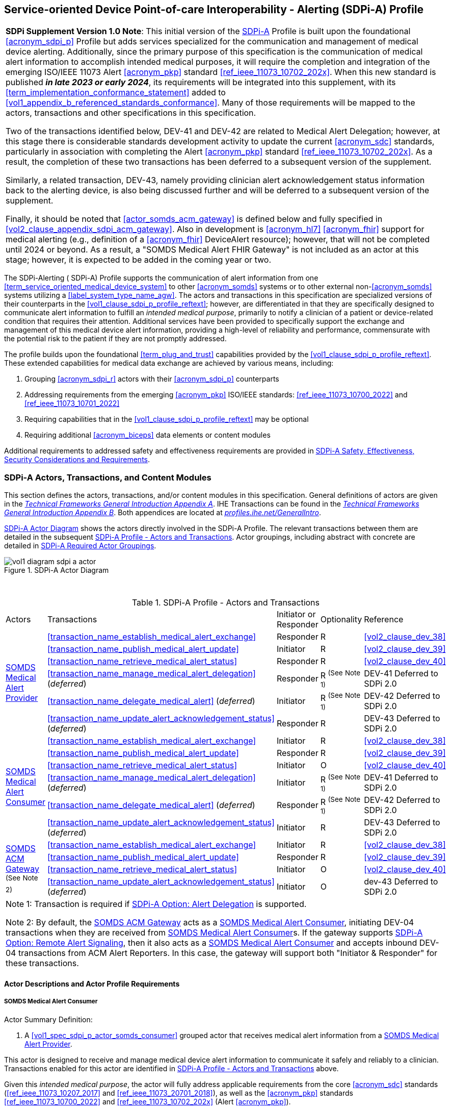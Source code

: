 // = Service-oriented Device Point-of-care Interoperability - Alerting (SDPi-A) Profile

[#vol1_clause_sdpi_a_profile,sdpi_offset=12]
== Service-oriented Device Point-of-care Interoperability - Alerting (SDPi-A) Profile

[%noheader]
[%autowidth]
[cols="1"]
|===
a| *SDPi Supplement Version 1.0 Note*:  This initial version of the <<acronym_sdpi_a>> Profile is built upon the foundational <<acronym_sdpi_p>> Profile but adds services specialized for the communication and management of medical device alerting.
Additionally, since the primary purpose of this specification is the communication of medical alert information to accomplish intended medical purposes, it will require the completion and integration of the emerging ISO/IEEE 11073 Alert <<acronym_pkp>> standard  <<ref_ieee_11073_10702_202x>>.
When this new standard is published *_in late 2023 or early 2024_*, its requirements will be integrated into this supplement, with its <<term_implementation_conformance_statement>> added to <<vol1_appendix_b_referenced_standards_conformance>>.
Many of those requirements will be mapped to the actors, transactions and other specifications in this specification.

Two of the transactions identified below, DEV-41 and DEV-42 are related to Medical Alert Delegation; however, at this stage there is considerable standards development activity to update the current <<acronym_sdc>> standards, particularly in association with completing the Alert <<acronym_pkp>> standard  <<ref_ieee_11073_10702_202x>>.
As a result, the completion of these two transactions has been deferred to a subsequent version of the supplement.

Similarly, a related transaction, DEV-43, namely providing clinician alert acknowledgement status information back to the alerting device, is also being discussed further and will be deferred to a subsequent version of the supplement.

Finally, it should be noted that  <<actor_somds_acm_gateway>> is defined below and fully specified in <<vol2_clause_appendix_sdpi_acm_gateway>>.
Also in development is <<acronym_hl7>> <<acronym_fhir>> support for medical alerting (e.g., definition of a <<acronym_fhir>> DeviceAlert resource); however, that will not be completed until 2024 or beyond.
As a result, a "SOMDS Medical Alert FHIR Gateway" is not included as an actor at this stage; however, it is expected to be added in the coming year or two.

|===

[#vol1_clause_sdpi_a_profile_reftext,reftext="SDPi-A Profile"]
The SDPi-Alerting ([[acronym_sdpi_a,SDPi-A]] SDPi-A) Profile supports the communication of alert information from one <<term_service_oriented_medical_device_system>> to other <<acronym_somds>> systems or to other external non-<<acronym_somds>> systems utilizing a <<label_system_type_name_agw>>.
The actors and transactions in this specification are specialized versions of their counterparts in the <<vol1_clause_sdpi_p_profile_reftext>>; however, are differentiated in that they are specifically designed to communicate alert information to fulfill an _intended medical purpose_, primarily to notify a clinician of a patient or device-related condition that requires their attention.
Additional services have been provided to specifically support the exchange and management of this medical device alert information, providing a high-level of reliability and performance, commensurate with the potential risk to the patient if they are not promptly addressed.

The profile builds upon the foundational <<term_plug_and_trust>> capabilities provided by the <<vol1_clause_sdpi_p_profile_reftext>>.
These extended capabilities for medical data exchange are achieved by various means, including:

. Grouping <<acronym_sdpi_r>> actors with their <<acronym_sdpi_p>> counterparts
. Addressing requirements from the emerging <<acronym_pkp>> ISO/IEEE standards:  <<ref_ieee_11073_10700_2022>> and <<ref_ieee_11073_10701_2022>>
. Requiring capabilities that in the <<vol1_clause_sdpi_p_profile_reftext>> may be optional
. Requiring additional <<acronym_biceps>> data elements or content modules

Additional requirements to addressed safety and effectiveness requirements are provided in <<vol1_clause_sdpi_a_ses_considerations>>.

[#vol1_clause_sdpi_a_actors_transactions_content_modules]
=== SDPi-A Actors, Transactions, and Content Modules

This section defines the actors, transactions, and/or content modules in this specification.
General definitions of actors are given in the https://profiles.ihe.net/GeneralIntro/ch-A.html[_Technical Frameworks General Introduction Appendix A_].
IHE Transactions can be found in the https://profiles.ihe.net/GeneralIntro/ch-B.html[_Technical Frameworks General Introduction Appendix B_].
Both appendices are located at https://profiles.ihe.net/GeneralIntro/[_profiles.ihe.net/GeneralIntro_].

<<vol1_figure_sdpi_a_actor_diagram>> shows the actors directly involved in the SDPi-A Profile.
The relevant transactions between them are detailed in the subsequent <<vol1_table_sdpi_a_actors_transactions>>.
Actor groupings, including abstract with concrete are detailed in <<vol1_clause_sdpi_a_required_actor_groupings>>.

[#vol1_figure_sdpi_a_actor_diagram]
.SDPi-A Actor Diagram

image::../images/vol1-diagram-sdpi-a-actor.svg[]

{empty} +

////

#TODO:  In the table below, are any of these Receiver vs. Responder?  If so, then we may need to add a note like in SDPi-P

#TODO: Do we need to add an option note for Alert Delegation?#

////

[#vol1_table_sdpi_a_actors_transactions]
.SDPi-A Profile - Actors and Transactions
[%autowidth]
[cols="1,2,1,1,3"]
|===
.^|Actors
.^|Transactions
.^|Initiator or Responder
.^|Optionality
.^|Reference

.6+| <<vol1_spec_sdpi_a_actor_somds_medical_alert_provider>>
.^| <<transaction_name_establish_medical_alert_exchange>>
.^| Responder
.^| R
| <<vol2_clause_dev_38>>

| <<transaction_name_publish_medical_alert_update>>
| Initiator
| R
| <<vol2_clause_dev_39>>

| <<transaction_name_retrieve_medical_alert_status>>
| Responder
| R
| <<vol2_clause_dev_40>>

| <<transaction_name_manage_medical_alert_delegation>> (_deferred_)
| Responder
| R ^(See^ ^Note^ ^1)^
| DEV-41 Deferred to SDPi 2.0
// <<vol2_clause_dev_41>>

| <<transaction_name_delegate_medical_alert>> (_deferred_)
| Initiator
| R ^(See^ ^Note^ ^1)^
| DEV-42 Deferred to SDPi 2.0
// <<vol2_clause_dev_42>>

| <<transaction_name_update_alert_acknowledgement_status>> (_deferred_)
| Responder
| R
| DEV-43 Deferred to SDPi 2.0
// <<vol2_clause_dev_43>>

.6+| <<vol1_spec_sdpi_a_actor_somds_medical_alert_consumer>>
.^| <<transaction_name_establish_medical_alert_exchange>>
.^| Initiator
.^| R
| <<vol2_clause_dev_38>>

| <<transaction_name_publish_medical_alert_update>>
| Responder
| R
| <<vol2_clause_dev_39>>

| <<transaction_name_retrieve_medical_alert_status>>
| Initiator
| O
| <<vol2_clause_dev_40>>

| <<transaction_name_manage_medical_alert_delegation>> (_deferred_)
| Initiator
| R ^(See^ ^Note^ ^1)^
| DEV-41 Deferred to SDPi 2.0
// <<vol2_clause_dev_41>>

| <<transaction_name_delegate_medical_alert>> (_deferred_)
| Responder
| R ^(See^ ^Note^ ^1)^
| DEV-42 Deferred to SDPi 2.0
// <<vol2_clause_dev_42>>

| <<transaction_name_update_alert_acknowledgement_status>> (_deferred_)
| Initiator
| R
| DEV-43 Deferred to SDPi 2.0
// <<vol2_clause_dev_43>>

.4+| <<vol1_spec_sdpi_a_actor_somds_acm_gateway>> ^(See^ ^Note^ ^2)^
.^| <<transaction_name_establish_medical_alert_exchange>>
.^| Initiator
.^| R
| <<vol2_clause_dev_38>>

| <<transaction_name_publish_medical_alert_update>>
| Responder
| R
| <<vol2_clause_dev_39>>

| <<transaction_name_retrieve_medical_alert_status>>
| Initiator
| O
| <<vol2_clause_dev_40>>

| <<transaction_name_update_alert_acknowledgement_status>> (_deferred_)
| Initiator
| O
| dev-43 Deferred to SDPi 2.0
// <<vol2_clause_dev_43>>

5+<|
Note 1: Transaction is required if <<vol1_clause_sdpi_a_actor_option_alert_delegation_reftext>> is supported.

Note 2: By default, the <<vol1_spec_sdpi_a_actor_somds_acm_gateway>> acts as a <<vol1_spec_sdpi_a_actor_somds_medical_alert_consumer>>, initiating DEV-04 transactions when they are received from <<vol1_spec_sdpi_a_actor_somds_medical_alert_consumer>>s.
If the gateway supports  <<vol1_clause_sdpi_a_actor_option_remote_alert_signaling_reftext>>, then it also acts as a <<vol1_spec_sdpi_a_actor_somds_medical_alert_consumer>> and accepts inbound DEV-04 transactions from ACM Alert Reporters.
In this case, the gateway will support both "Initiator & Responder" for these transactions.

|===

[#vol1_clause_sdpi_a_actor_descriptions_actor_profile_requirements]
==== Actor Descriptions and Actor Profile Requirements

[#vol1_clause_sdpi_a_somds_medical_alert_consumer]
===== SOMDS Medical Alert Consumer
[#vol1_spec_sdpi_a_actor_somds_medical_alert_consumer, reftext='SOMDS Medical Alert Consumer']
Actor Summary Definition:
[none]
. A <<vol1_spec_sdpi_p_actor_somds_consumer>> grouped actor that receives medical alert information from a <<vol1_spec_sdpi_a_actor_somds_medical_alert_provider>>.

This actor is designed to receive and manage medical device alert information to communicate it safely and reliably to a clinician.
Transactions enabled for this actor are identified in <<vol1_table_sdpi_a_actors_transactions>> above.

Given this _intended medical purpose_, the actor will fully address applicable requirements from the core <<acronym_sdc>> standards (<<ref_ieee_11073_10207_2017>> and <<ref_ieee_11073_20701_2018>>), as well as the <<acronym_pkp>> standards <<ref_ieee_11073_10700_2022>> and <<ref_ieee_11073_10702_202x>> (Alert <<acronym_pkp>>).

Every <<vol1_spec_sdpi_a_actor_somds_medical_alert_consumer>> is grouped with an <<vol1_spec_sdpi_p_actor_somds_consumer>> to enable <<acronym_somds>>-based connectivity.
This actor inherits all the capabilities of the paired <<vol1_spec_sdpi_p_actor_somds_consumer>>.
Note that optional capabilities for this specification, as specified in <<vol1_clause_sdpi_a_actor_options>>, may also result in additional requirements for the underlying <<vol1_spec_sdpi_p_actor_somds_consumer>> and <<vol1_clause_sdpi_p_profile_reftext>>.

Note that if a <<label_system_type_name_sas>> is being created, it may incorporate both <<vol1_spec_sdpi_a_actor_somds_medical_alert_consumer>> and <<vol1_spec_sdpi_a_actor_somds_medical_alert_provider>> Actors, both receiving and publishing alerts.

[#vol1_clause_sdpi_a_somds_medical_alert_provider]
===== SOMDS Medical Alert Provider
[#vol1_spec_sdpi_a_actor_somds_medical_alert_provider, reftext='SOMDS Medical Alert Provider']
Actor Summary Definition:
[none]
. A <<vol1_spec_sdpi_p_actor_somds_provider>> grouped actor that sends medical alert information to a <<actor_somds_medical_alert_consumer>>.

This actor is designed to publish medical device alert information to a <<vol1_spec_sdpi_a_actor_somds_medical_alert_consumer>>, which in turn can communicate it safely and reliably to a clinician.
Transactions enabled for this actor are identified in <<vol1_table_sdpi_a_actors_transactions>> above.

Given this _intended medical purpose_, the actor will fully address applicable requirements from the core <<acronym_sdc>> standards (<<ref_ieee_11073_10207_2017>> and <<ref_ieee_11073_20701_2018>>), as well as the <<acronym_pkp>> standards <<ref_ieee_11073_10700_2022>> and <<ref_ieee_11073_10702_202x>> (Alert <<acronym_pkp>>).

Every <<vol1_spec_sdpi_a_actor_somds_medical_alert_provider>> is grouped with an <<vol1_spec_sdpi_p_actor_somds_provider>> to enable <<acronym_somds>>-based connectivity.
This actor inherits all the capabilities of the paired <<vol1_spec_sdpi_p_actor_somds_consumer>>.
Note that optional capabilities for this specification, as specified in <<vol1_clause_sdpi_a_actor_options>>, may also result in additional requirements for the underlying <<vol1_spec_sdpi_p_actor_somds_consumer>> and <<vol1_clause_sdpi_p_profile_reftext>>.

Note that if a <<label_system_type_name_sas>> is being created, it may incorporate both <<vol1_spec_sdpi_a_actor_somds_medical_alert_consumer>> and <<vol1_spec_sdpi_a_actor_somds_medical_alert_provider>> Actors, both receiving and publishing alerts.

[#vol1_clause_sdpi_a_somds_acm_gateway]
===== SOMDS ACM Gateway
[#vol1_spec_sdpi_a_actor_somds_acm_gateway, reftext='SOMDS ACM Gateway']
Actor Summary Definition:
[none]
. A <<vol1_spec_sdpi_p_actor_somds_v2_gateway>> grouped actor that supports the bi-directional exchange of medical alert information with non-SOMDS systems and applications using IHE Alert Communication Management (ACM) transactions.

This a is designed to exchange medical device alert information to external non-<<acronym_somds>> systems using the <<acronym_hl7>> V2-based Alert Communication Management (ACM) profile transactions.

Every <<vol1_spec_sdpi_a_actor_somds_acm_gateway>> is grouped with an <<vol1_spec_sdpi_p_actor_somds_v2_gateway>> to enable <<acronym_somds>>-based connectivity.
This actor inherits all the capabilities of the paired <<vol1_spec_sdpi_p_actor_somds_v2_gateway>>.
Note that optional capabilities for this specification, as specified in <<vol1_clause_sdpi_r_actor_options>>, may also result in additional requirements for the underlying <<vol1_spec_sdpi_p_actor_somds_v2_gateway>> and <<vol1_clause_sdpi_p_profile_reftext>>.

Transactions enabled for this actor are identified in <<vol1_table_sdpi_a_actors_transactions>> above.

Given this _intended medical purpose_, the actor will fully address applicable requirements from the core <<acronym_sdc>> standards (<<ref_ieee_11073_10207_2017>> and <<ref_ieee_11073_20701_2018>>), as well as the <<acronym_pkp>> standards <<ref_ieee_11073_10700_2022>> and <<ref_ieee_11073_10702_202x>> (Alert <<acronym_pkp>>).

This actor shall implement the <<vol1_spec_sdpi_a_actor_somds_medical_alert_consumer>> capabilities, receiving alert information provided by <<vol1_spec_sdpi_a_actor_somds_medical_alert_provider>> systems and publishing them as DEV-04 / PCD-04 Transactions to external ACM Alert Manager (AM) systems.
If <<vol1_clause_sdpi_a_actor_option_remote_alert_signaling_reftext>> is implemented, then this actor will also support the <<vol1_spec_sdpi_a_actor_somds_medical_alert_provider>> capabilities, receiving DEV-04 / PCD-04 Transactions from external ACM Device Observation Reporter (DOR) systems and making them available to other <<vol1_spec_sdpi_r_actor_somds_medical_data_consumer>> systems.
Note:  Not supported are <<vol1_spec_sdpi_r_actor_somds_dec_gateway>> systems that only implement the <<vol1_spec_sdpi_r_actor_somds_medical_data_provider>> and not <<vol1_spec_sdpi_r_actor_somds_medical_data_consumer>> capabilities.

Detailed specifications for mapping from <<acronym_somds>>/<<acronym_biceps>>  to <<acronym_hl7>> V2 / ACM DEV-04/PCD-04 transactions are provided in <<vol2_clause_appendix_sdpi_acm_gateway>>.

NOTE: This actor is not intended to play the role of an ACM Alert Manager.
If DEV-04 transactions are received by the gateway, they will be simply mapped to <<acronym_somds>>/<<acronym_biceps>> semantics and provided to <<vol1_spec_sdpi_a_actor_somds_medical_alert_consumer>> systems.

If a <<label_system_type_name_sas>> is being created, it may incorporate both <<vol1_spec_sdpi_a_actor_somds_medical_alert_consumer>> and <<vol1_spec_sdpi_a_actor_somds_medical_alert_provider>> Actors, both receiving and publishing alerts to external ACM-based systems.

[#vol1_clause_sdpi_a_actor_options]
=== SDPi-A Actor Options

[#vol1_clause_sdpi_a_actor_option_alert_delegation]
==== Alert Delegation Option

[#vol1_clause_sdpi_a_actor_option_alert_delegation_reftext, reftext='SDPi-A Option:  Alert Delegation']
[%noheader]
[%autowidth]
[cols="1"]
|===
a| *SDPi Supplement Version Note*:  This section is left intentionally blank to indicate capabilities that will be added in a future version of the SDPi Supplement.

This option will enable <<vol1_spec_sdpi_a_actor_somds_medical_alert_provider>> systems to safely and reliably transfer or "delegate" audible annunciation of alert conditions to another system.
This option will enable both the DEV-41 <<transaction_name_manage_medical_alert_delegation>> and DEV-42 <<transaction_name_delegate_medical_alert>> transactions.

|===

[#vol1_clause_sdpi_a_actor_option_alert_user_acknowledgement]
==== Alert User Acknowledgement Option

[#vol1_clause_sdpi_a_actor_option_alert_user_acknowledgement_reftext, reftext='SDPi-A Option:  Alert User Acknowledgement']
[%noheader]
[%autowidth]
[cols="1"]
|===
a| *SDPi Supplement Version Note*:  This section is left intentionally blank to indicate capabilities that will be added in a future version of the SDPi Supplement.

This option will enable <<vol1_spec_sdpi_a_actor_somds_medical_alert_provider>> systems to safely and reliably receive from <<vol1_spec_sdpi_a_actor_somds_medical_alert_consumer>> systems user (clinician) acknowledgement of previously reported alert conditions.
This option will enable the DEV-43 <<transaction_name_update_alert_acknowledgement_status>> transaction.

|===

[#vol1_clause_sdpi_a_actor_option_remote_alert_signaling]
==== Remote Alert Signaling

[#vol1_clause_sdpi_a_actor_option_remote_alert_signaling_reftext, reftext='SDPi-A Option:  Remote Alert Signaling']
[%noheader]
[%autowidth]
[cols="1"]
|===
a| *SDPi Supplement Version Note*:  This section is left intentionally blank to indicate capabilities that will be added in a future version of the SDPi Supplement.

This option will enable <<vol1_spec_sdpi_a_actor_somds_acm_gateway>> systems to receive DEV-04/PCD-04 transactions from an ACM Alert Manager and then act as a <<vol1_spec_sdpi_a_actor_somds_medical_alert_provider>> to communicate the signals to <<vol1_spec_sdpi_a_actor_somds_medical_alert_consumer>> systems
This option will enable the <<vol1_spec_sdpi_a_actor_somds_acm_gateway>> to respond to DEV-38 <<transaction_name_establish_medical_alert_exchange>> and DEV-40 <<transaction_name_retrieve_medical_alert_status>> transactions, and to initiate DEV-39 <<transaction_name_publish_medical_alert_update>> transactions.

|===

[#vol1_clause_sdpi_a_required_actor_groupings]
=== SDPi-A Required Actor Groupings

[%noheader]
[%autowidth]
[cols="1"]
|===
a| *SDPi Supplement Version Note*:  As indicated in <<vol1_figure_sdpi_r_actor_diagram>> above, there are four grouped actors:

[none]
. <<vol1_spec_sdpi_a_actor_somds_medical_alert_consumer>> with <<vol1_spec_sdpi_p_actor_somds_consumer>>
. <<vol1_spec_sdpi_a_actor_somds_medical_alert_provider>> with <<vol1_spec_sdpi_p_actor_somds_provider>>
. <<vol1_spec_sdpi_a_actor_somds_acm_gateway>> with <<vol1_spec_sdpi_p_actor_somds_v2_gateway>>

This section will be more completely detailed in a future version of the supplement.

|===

// 12.4
=== SDPi-A Overview


// 12.4.1
==== Concepts

[%noheader]
[%autowidth]
[cols="1"]
|===
a| *SDPi Supplement Version Note*:  An overview of the concepts for this <<vol1_clause_sdpi_a_profile_reftext>> will be provided in a future supplement version.
Note that this specification extends the concepts established in the base <<vol1_clause_sdpi_p_profile_reftext>>.
|===

[#vol1_clause_sdpi_a_use_cases_reftext, reftext='SDPi-A Use Cases']
==== Use Cases
The SDPi-A profile supports requirements from use cases detailed in <<vol1_appendix_c_dpi_use_cases>>.  The following subsections identify the specific use case requirements that are fulfilled with capabilities provided by this specification.


===== <<label_use_case_name_sicdsp>> (<<acronym_sicdsp>>)
This use case provides capabilities for requirements from <<vol1_clause_appendix_c_use_case_sicdsp>>.

Specific capabilities supporting the <<acronym_sicdsp>> use case include:

* *System Type*:  N/A
* *Service Type*:  N/A
* *Technical Pre-Conditions*: N/A
* *Scenarios*: <<acronym_sicdsp>> <<vol1_clause_appendix_c_use_case_sicdsp_scenarios>> communication of medical alert information to a <<vol1_spec_sdpi_p_actor_somds_consumer>> <<system_type_dashboard>>



===== <<label_use_case_name_sicdmp>> (<<acronym_sicdmp>>)
This use case provides capabilities for requirements from <<vol1_clause_appendix_c_use_case_sicdmp>>.

Specific capabilities supporting the <<acronym_sicdmp>> use case include:

* *System Type*:  N/A
* *System Type*:  N/A
* *Technical Pre-Conditions*: N/A
* *Scenarios*: <<acronym_sicdmp>> <<vol1_clause_appendix_c_use_case_sicdmp_scenarios>> communication of medical alert information to a <<vol1_spec_sdpi_p_actor_somds_consumer>> <<system_type_dashboard>>


===== <<label_use_case_name_acns>> (<<acronym_acns>>)
This use case provides capabilities for requirements from <<vol1_clause_appendix_c_use_case_acns>>.

Specific capabilities supporting the <<acronym_acns>> use case include:

* *System Type*:  N/A
* *Service Type*:  N/A
* *Technical Pre-Conditions*:  N/A
* *Scenarios*:  <<acronym_acns>> <<vol1_clause_appendix_c_use_case_acns_scenarios>> communication of medical alert information to a <<vol1_spec_sdpi_p_actor_somds_consumer>> Alert <<system_type_device_gateway>>


===== <<label_use_case_name_aars>> (<<acronym_aars>>)
This use case provides capabilities for requirements from <<vol1_clause_appendix_c_use_case_aars>>.

Specific capabilities supporting the <<acronym_aars>> use case include:

* *System Type*:  N/A
* *Service Type*:  N/A
* *Technical Pre-Conditions*:  N/A
* *Scenarios*:  <<acronym_aars>> <<vol1_clause_appendix_c_use_case_aars_scenarios>> communication of medical alert information to a <<vol1_spec_sdpi_p_actor_somds_consumer>> Alert <<system_type_device_gateway>>


[#vol1_clause_sdpi_a_ses_considerations]
=== SDPi-A Safety, Effectiveness, Security Considerations and Requirements

==== SES General Considerations
Requirements from the <<ref_iso_81001_1_2021>>, <<ref_iec_80001_1_2021>>, and related standards should be fully applied to this technical framework element.

For additional guidance, see section <<vol1_clause_appendix_a_ses_considerations_and_requirements>>.

==== Safety Requirements & Considerations
No additional safety requirements or considerations are identified for this technical framework element beyond those specified in the _<<acronym_ses>> General Considerations_ section above.

==== Effectiveness Requirements & Considerations
No additional effectiveness requirements or considerations are identified for this technical framework element beyond those specified in the _<<acronym_ses>> General Considerations_ section above.

==== Security Requirements & Considerations
No additional security requirements and considerations are identified for this technical framework element beyond those provided by the  SDPi-P profile (see <<vol1_clause_appendix_a_ses_considerations_section_template>>), and those specified in the _<<acronym_ses>> General Considerations_ section above.

// 12.6
=== SDPi-A Cross Profile Considerations
No additional cross profile considerations have been identified.

////
#TODO:  See the template instructions + PCD 2019 and other TF's to see if any content should go in this section for SDPi-A.#
////

